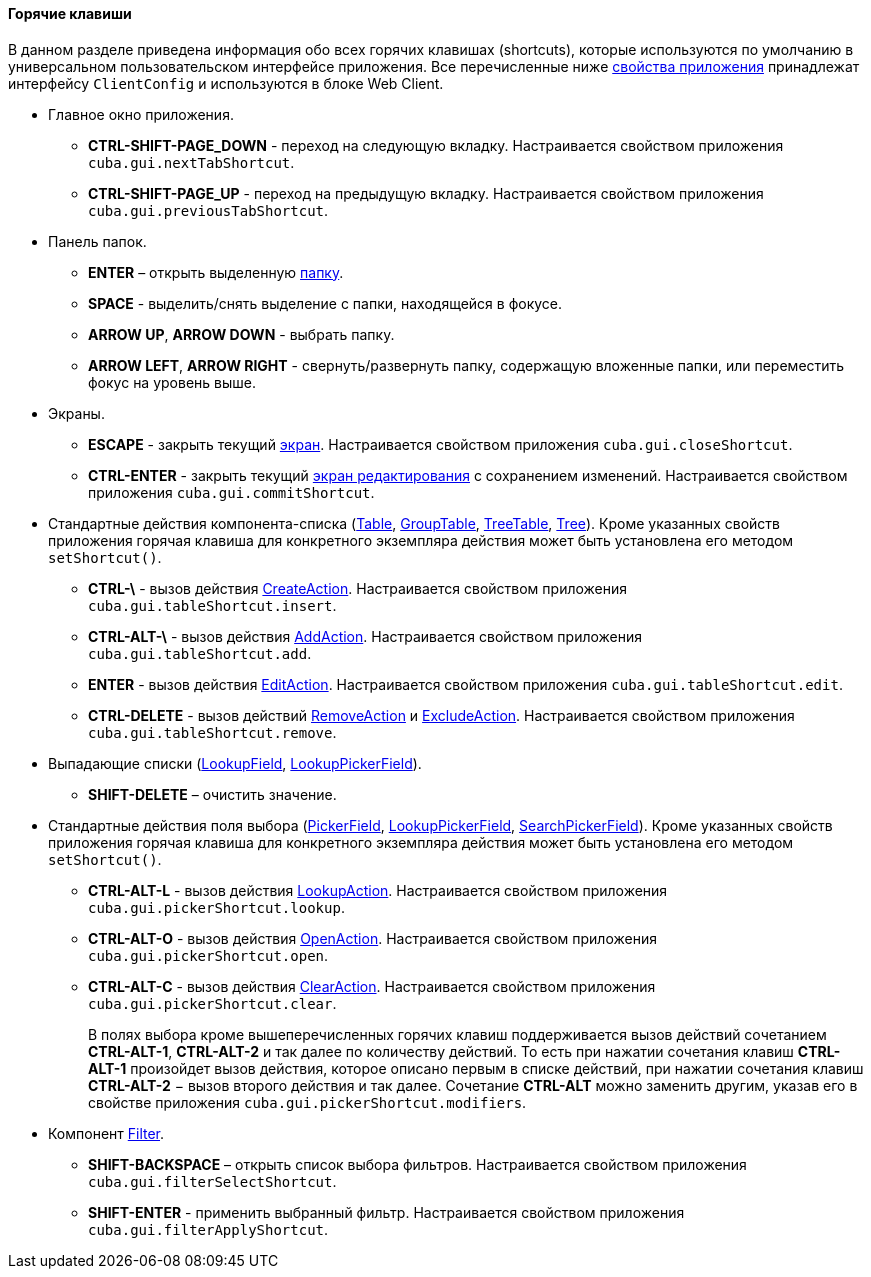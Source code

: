 :sourcesdir: ../../../../source

[[shortcuts]]
==== Горячие клавиши

В данном разделе приведена информация обо всех горячих клавишах (shortcuts), которые используются по умолчанию в универсальном пользовательском интерфейсе приложения. Все перечисленные ниже <<app_properties,свойства приложения>> принадлежат интерфейсу `ClientConfig` и используются в блоке Web Client.

* Главное окно приложения.

** *CTRL-SHIFT-PAGE_DOWN* - переход на следующую вкладку. Настраивается свойством приложения `cuba.gui.nextTabShortcut`.

** *CTRL-SHIFT-PAGE_UP* - переход на предыдущую вкладку. Настраивается свойством приложения `cuba.gui.previousTabShortcut`.

* Панель папок.

** *ENTER* – открыть выделенную <<folders_pane,папку>>.

** *SPACE* - выделить/снять выделение с папки, находящейся в фокусе.

** *ARROW UP*, *ARROW DOWN* - выбрать папку.

** *ARROW LEFT*, *ARROW RIGHT* - свернуть/развернуть папку, содержащую вложенные папки, или переместить фокус на уровень выше.

* Экраны.

** *ESCAPE* - закрыть текущий <<abstractWindow,экран>>. Настраивается свойством приложения `cuba.gui.closeShortcut`.

** *CTRL-ENTER* - закрыть текущий <<abstractEditor,экран редактирования>> с сохранением изменений. Настраивается свойством приложения `cuba.gui.commitShortcut`.

* Стандартные действия компонента-списка (<<gui_Table,Table>>, <<gui_GroupTable,GroupTable>>, <<gui_TreeTable,TreeTable>>, <<gui_Tree,Tree>>). Кроме указанных свойств приложения горячая клавиша для конкретного экземпляра действия может быть установлена его методом `setShortcut()`.

** *CTRL-\* - вызов действия <<createAction,CreateAction>>. Настраивается свойством приложения `cuba.gui.tableShortcut.insert`.

** *CTRL-ALT-\* - вызов действия <<addAction,AddAction>>. Настраивается свойством приложения `cuba.gui.tableShortcut.add`.

** *ENTER* - вызов действия <<editAction,EditAction>>. Настраивается свойством приложения `cuba.gui.tableShortcut.edit`.

** *CTRL-DELETE* - вызов действий <<removeAction,RemoveAction>> и <<excludeAction,ExcludeAction>>. Настраивается свойством приложения `cuba.gui.tableShortcut.remove`.

* Выпадающие списки (<<gui_LookupField,LookupField>>, <<gui_LookupPickerField,LookupPickerField>>).

** *SHIFT-DELETE* – очистить значение.

* Стандартные действия поля выбора (<<gui_PickerField,PickerField>>, <<gui_LookupPickerField,LookupPickerField>>, <<gui_SearchPickerField,SearchPickerField>>). Кроме указанных свойств приложения горячая клавиша для конкретного экземпляра действия может быть установлена его методом `setShortcut()`.
** *CTRL-ALT-L* - вызов действия <<lookupAction,LookupAction>>. Настраивается свойством приложения `cuba.gui.pickerShortcut.lookup`.

** *CTRL-ALT-O* - вызов действия <<openAction,OpenAction>>. Настраивается свойством приложения `cuba.gui.pickerShortcut.open`.

** *CTRL-ALT-C* - вызов действия <<clearAction,ClearAction>>. Настраивается свойством приложения `cuba.gui.pickerShortcut.clear`.
+
В полях выбора кроме вышеперечисленных горячих клавиш поддерживается вызов действий сочетанием *CTRL-ALT-1*, *CTRL-ALT-2* и так далее по количеству действий. То есть при нажатии сочетания клавиш *CTRL-ALT-1* произойдет вызов действия, которое описано первым в списке действий, при нажатии сочетания клавиш *CTRL-ALT-2* − вызов второго действия и так далее. Сочетание *CTRL-ALT* можно заменить другим, указав его в свойстве приложения `cuba.gui.pickerShortcut.modifiers`.

* Компонент <<gui_Filter,Filter>>.

** *SHIFT-BACKSPACE* – открыть список выбора фильтров. Настраивается свойством приложения `cuba.gui.filterSelectShortcut`.

** *SHIFT-ENTER* - применить выбранный фильтр. Настраивается свойством приложения `cuba.gui.filterApplyShortcut`.


